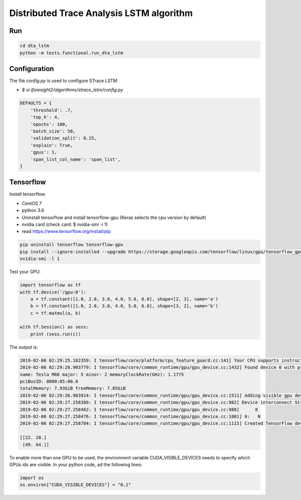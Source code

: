 Distributed Trace Analysis LSTM algorithm
=========================================


Run
---
.. code-block:: console

    cd dta_lstm
    python -m tests.functional.run_dta_lstm


Configuration
-------------

The file `config.py` is used to configure STrace LSTM

* `$ vi iforesight2/algorithms/strace_lstm/config.py`

.. code-block:: python

    DEFAULTS = {
        'threshold': .7,
        'top_k': 4,
        'epochs': 100,
        'batch_size': 50,
        'validation_split': 0.15,
        'explain': True,
        'gpus': 1,
        'span_list_col_name': 'span_list',
    }


Tensorflow
----------

Install tensorflow.

+ CentOS 7
+ python 3.6
+ Uninstall tensorflow and install tensorflow-gpu (Keras selects the cpu version by default)
+ nvidia card (check card: $ nvidia-smi -l 1)
+ read https://www.tensorflow.org/install/pip

.. code-block:: console

    pip uninstall tensorflow tensorflow-gpu
    pip install --ignore-installed --upgrade https://storage.googleapis.com/tensorflow/linux/gpu/tensorflow_gpu-1.12.0-cp36-cp36m-linux_x86_64.whl
    nvidia-smi -l 1


Test your GPU:

.. code-block:: python

    import tensorflow as tf
    with tf.device('/gpu:0'):
        a = tf.constant([1.0, 2.0, 3.0, 4.0, 5.0, 6.0], shape=[2, 3], name='a')
        b = tf.constant([1.0, 2.0, 3.0, 4.0, 5.0, 6.0], shape=[3, 2], name='b')
        c = tf.matmul(a, b)

    with tf.Session() as sess:
        print (sess.run(c))

The output is:

.. code-block:: console

    2019-02-06 02:29:25.182359: I tensorflow/core/platform/cpu_feature_guard.cc:141] Your CPU supports instructions that this TensorFlow binary was not compiled to use: AVX2 FMA
    2019-02-06 02:29:26.903779: I tensorflow/core/common_runtime/gpu/gpu_device.cc:1432] Found device 0 with properties:
    name: Tesla M60 major: 5 minor: 2 memoryClockRate(GHz): 1.1775
    pciBusID: 0000:85:00.0
    totalMemory: 7.93GiB freeMemory: 7.85GiB
    2019-02-06 02:29:26.903914: I tensorflow/core/common_runtime/gpu/gpu_device.cc:1511] Adding visible gpu devices: 0
    2019-02-06 02:29:27.258389: I tensorflow/core/common_runtime/gpu/gpu_device.cc:982] Device interconnect StreamExecutor with strength 1 edge matrix:
    2019-02-06 02:29:27.258462: I tensorflow/core/common_runtime/gpu/gpu_device.cc:988]      0
    2019-02-06 02:29:27.258476: I tensorflow/core/common_runtime/gpu/gpu_device.cc:1001] 0:   N
    2019-02-06 02:29:27.258784: I tensorflow/core/common_runtime/gpu/gpu_device.cc:1115] Created TensorFlow device (/job:localhost/replica:0/task:0/device:GPU:0 with 7576 MB memory) -> physical GPU (device: 0, name: Tesla M60, pci bus id: 0000:85:00.0, compute capability: 5.2)

    [[22. 28.]
     [49. 64.]]


To enable more than one GPU to be used, the environment variable CUDA_VISIBLE_DEVICES needs to specify which
GPUs ids are visible. In your python code, ad the following lines:

.. code-block:: python

    import os
    os.environ["CUDA_VISIBLE_DEVICES"] = "0,1"

